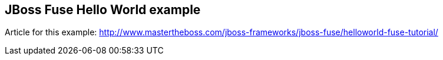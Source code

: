 == JBoss Fuse Hello World example

Article for this example: http://www.mastertheboss.com/jboss-frameworks/jboss-fuse/helloworld-fuse-tutorial/
